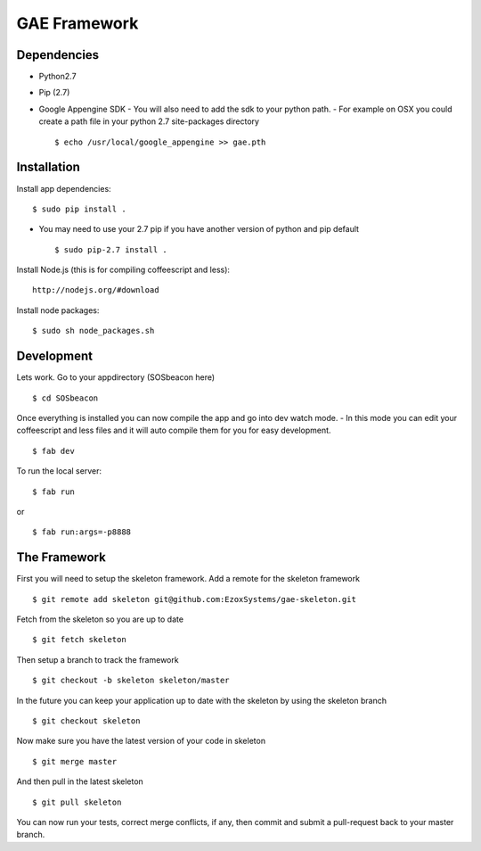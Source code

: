 GAE Framework
=============


Dependencies
------------
- Python2.7
- Pip (2.7)
- Google Appengine SDK
  - You will also need to add the sdk to your python path.
  - For example on OSX you could create a path file in your python 2.7 site-packages directory ::

    $ echo /usr/local/google_appengine >> gae.pth


Installation
------------

Install app dependencies: ::

    $ sudo pip install .

* You may need to use your 2.7 pip if you have another version of python and pip default ::

    $ sudo pip-2.7 install .

Install Node.js (this is for compiling coffeescript and less): ::

    http://nodejs.org/#download

Install node packages: ::

    $ sudo sh node_packages.sh



Development
-----------

Lets work. Go to your appdirectory (SOSbeacon here) ::

    $ cd SOSbeacon

Once everything is installed you can now compile the app and go into dev watch mode.
- In this mode you can edit your coffeescript and less files and it will auto compile them for you for easy development. ::

    $ fab dev

To run the local server: ::

    $ fab run
or ::

    $ fab run:args=-p8888

The Framework
-------------

First you will need to setup the skeleton framework.  Add a remote for the
skeleton framework ::

    $ git remote add skeleton git@github.com:EzoxSystems/gae-skeleton.git

Fetch from the skeleton so you are up to date ::

    $ git fetch skeleton

Then setup a branch to track the framework ::

    $ git checkout -b skeleton skeleton/master

In the future you can keep your application up to date with the skeleton by
using the skeleton branch ::

    $ git checkout skeleton

Now make sure you have the latest version of your code in skeleton ::

    $ git merge master

And then pull in the latest skeleton ::

    $ git pull skeleton

You can now run your tests, correct merge conflicts, if any, then commit and
submit a pull-request back to your master branch.

